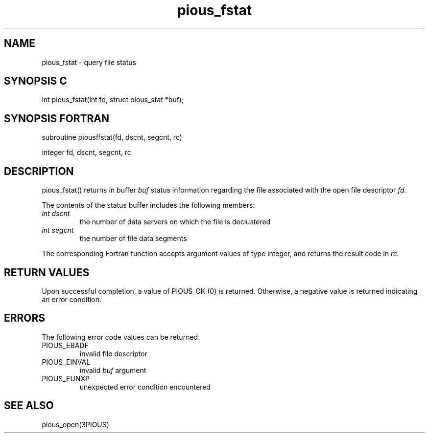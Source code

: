 .TH pious_fstat 3PIOUS "25 January 1995" " " "PIOUS"
.SH NAME
pious_fstat \- query file status

.SH SYNOPSIS C
int pious_fstat(int fd, struct pious_stat *buf);

.SH SYNOPSIS FORTRAN
subroutine piousffstat(fd, dscnt, segcnt, rc)

integer fd, dscnt, segcnt, rc

.SH DESCRIPTION
pious_fstat() returns in buffer
.I buf
status information regarding the file associated
with the open file descriptor
.I fd.

The contents of the status buffer includes the following members:
.TP
.I int dscnt
the number of data servers on which the file is declustered

.TP
.I int segcnt
the number of file data segments

.PP

The corresponding Fortran function accepts argument values of type integer,
and returns the result code in
.I rc.


.SH RETURN VALUES
Upon successful completion, a value of PIOUS_OK (0) is returned.
Otherwise, a negative value is returned indicating an error condition.

.SH ERRORS
The following error code values can be returned.

.TP
PIOUS_EBADF
invalid file descriptor

.TP
PIOUS_EINVAL
invalid
.I buf
argument

.TP
PIOUS_EUNXP
unexpected error condition encountered

.SH SEE ALSO
pious_open(3PIOUS)
